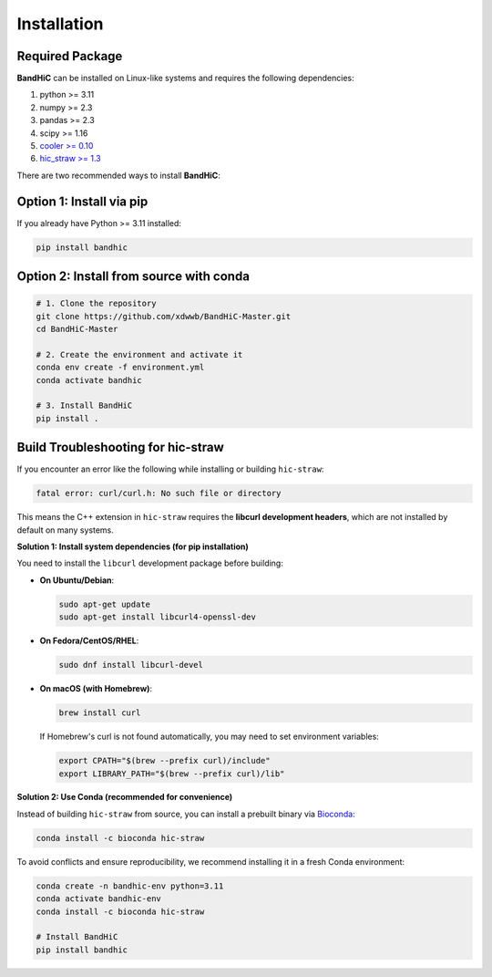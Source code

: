 Installation
============

Required Package
-----------------

**BandHiC** can be installed on Linux-like systems and requires the following dependencies:

#. python >= 3.11
#. numpy >= 2.3
#. pandas >= 2.3
#. scipy >= 1.16
#. `cooler >= 0.10 <https://cooler.readthedocs.io/en/latest/>`__
#. `hic_straw >= 1.3 <https://pypi.org/project/hic-straw/>`__

There are two recommended ways to install **BandHiC**:

Option 1: Install via pip
--------------------------

If you already have Python >= 3.11 installed:

.. code-block:: bash

   pip install bandhic

Option 2: Install from source with conda
----------------------------------------

.. code-block:: bash

   # 1. Clone the repository
   git clone https://github.com/xdwwb/BandHiC-Master.git
   cd BandHiC-Master

   # 2. Create the environment and activate it
   conda env create -f environment.yml
   conda activate bandhic

   # 3. Install BandHiC
   pip install .

Build Troubleshooting for hic-straw
------------------------------------

If you encounter an error like the following while installing or building ``hic-straw``:

.. code-block:: text

   fatal error: curl/curl.h: No such file or directory

This means the C++ extension in ``hic-straw`` requires the **libcurl development headers**, which are not installed by default on many systems.

**Solution 1: Install system dependencies (for pip installation)**

You need to install the ``libcurl`` development package before building:

- **On Ubuntu/Debian**:

  .. code-block:: bash

     sudo apt-get update
     sudo apt-get install libcurl4-openssl-dev

- **On Fedora/CentOS/RHEL**:

  .. code-block:: bash

     sudo dnf install libcurl-devel

- **On macOS (with Homebrew)**:

  .. code-block:: bash

     brew install curl

  If Homebrew's curl is not found automatically, you may need to set environment variables:

  .. code-block:: bash

     export CPATH="$(brew --prefix curl)/include"
     export LIBRARY_PATH="$(brew --prefix curl)/lib"

**Solution 2: Use Conda (recommended for convenience)**

Instead of building ``hic-straw`` from source, you can install a prebuilt binary via `Bioconda <https://bioconda.github.io/>`__:

.. code-block:: bash

   conda install -c bioconda hic-straw

To avoid conflicts and ensure reproducibility, we recommend installing it in a fresh Conda environment:

.. code-block:: bash

   conda create -n bandhic-env python=3.11
   conda activate bandhic-env
   conda install -c bioconda hic-straw

   # Install BandHiC
   pip install bandhic